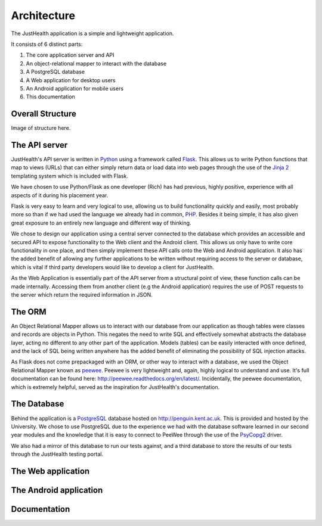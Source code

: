 =============
Architecture
=============

The JustHealth application is a simple and lightweight application.

It consists of 6 distinct parts:

1. The core application server and API
#. An object-relational mapper to interact with the database
#. A PostgreSQL database
#. A Web application for desktop users
#. An Android application for mobile users
#. This documentation

-----------------
Overall Structure
-----------------

Image of structure here.

-----------------------------------
The API server
-----------------------------------

JustHealth's API server is written in `Python <https://www.python.org/>`_ using a framework called `Flask <http://flask.pocoo.org/>`_. This allows us to write Python functions that map to views (URLs) that can either simply return data or load data into web pages through the use of the `Jinja 2 <http://jinja.pocoo.org/>`_ templating system which is included with Flask.

We have chosen to use Python/Flask as one developer (Rich) has had previous, highly positive, experience with all aspects of it during his placement year.

Flask is very easy to learn and very logical to use, allowing us to build functionality quickly and easily, most probably more so than if we had used the language we already had in common, `PHP <http://php.net>`_. Besides it being simple, it has also given great exposure to an entirely new language and different way of thinking.

We chose to design our application using a central server connected to the database which provides an accessible and secured API to expose functionality to the Web client and the Android client. This allows us only have to write core functionality in one place, and then simply implement these API calls onto the Web and Android application. It also has the added benefit of allowing any further applications to be written without requiring access to the server or database, which is vital if third party developers would like to develop a client for JustHealth.

As the Web Application is essentially part of the API server from a structural point of view, these function calls can be made internally. Accessing them from another client (e.g the Android application) requires the use of POST requests to the server which return the required information in JSON.

--------
The ORM
--------

An Object Relational Mapper allows us to interact with our database from our application as though tables were classes and records are objects in Python. This negates the need to write SQL and effectively somewhat abstracts the database layer, acting no different to any other part of the application. Models (tables) can be easily interacted with once defined, and the lack of SQL being written anywhere has the added benefit of eliminating the possibility of SQL injection attacks.

As Flask does not come prepackaged with an ORM, or other way to interact with a database, we used the Object Relational Mapper known as `peewee <https://github.com/coleifer/peewee>`_. Peewee is very lightweight and, again, highly logical to understand and use. It's full documentation can be found here: http://peewee.readthedocs.org/en/latest/. Incidentally, the peewee documentation, which is extremely helpful, served as the inspiration for JustHealth's documentation.

------------
The Database
------------

Behind the application is a `PostgreSQL <http://www.postgresql.org/>`_ database hosted on http://penguin.kent.ac.uk. This is provided and hosted by the University. We chose to use PostgreSQL due to the experience we had with the database software learned in our second year modules and the knowledge that it is easy to connect to PeeWee through the use of the `PsyCopg2 <http://initd.org/psycopg/>`_ driver.

We also had a mirror of this database to run our tests against, and a third database to store the results of our tests through the JustHealth testing portal.

--------------------
The Web application
--------------------

------------------------
The Android application
------------------------

-------------
Documentation
-------------
